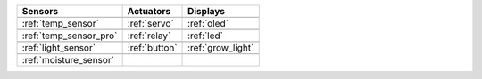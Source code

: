 +------------------------+--------------------------------+---------------------------+
|  Sensors               |  Actuators                     |  Displays                 |
+========================+================================+===========================+
| |temp_sensor|          | |servo|                        | |oled|                    |
+------------------------+--------------------------------+---------------------------+
| :ref:`temp_sensor`     | :ref:`servo`                   | :ref:`oled`               |
+------------------------+--------------------------------+---------------------------+
| |temp_sensor_pro|      | |relay|                        | |led|                     |
+------------------------+--------------------------------+---------------------------+
| :ref:`temp_sensor_pro` | :ref:`relay`                   | :ref:`led`                |
+------------------------+--------------------------------+---------------------------+
| |light_sensor|         | |button|                       | |grow_light|              |
+------------------------+--------------------------------+---------------------------+
| :ref:`light_sensor`    | :ref:`button`                  | :ref:`grow_light`         |
+------------------------+--------------------------------+---------------------------+
| |moisture_sensor|      |                                |                           |
+------------------------+--------------------------------+---------------------------+
| :ref:`moisture_sensor` |                                |                           |
+------------------------+--------------------------------+---------------------------+

.. |temp_sensor| image:: https://media.digikey.com/Photos/Seeed%20Technology%20Ltd/101020011_sml.JPG
    :width: 200px
    :height: 200px

.. |temp_sensor_pro| image:: https://static.generation-robots.com/3637-large_default/grove-temperature-and-humidity-sensor-pro.jpg
    :width: 200px
    :height: 200px

.. |light_sensor| image:: https://raw.githubusercontent.com/SeeedDocument/Grove-Digital_Light_Sensor/master/img/Digital_Light_Sensor.jpg
    :width: 200px
    :height: 200px

.. |moisture_sensor| image:: https://github.com/SeeedDocument/Grove_Moisture_Sensor/raw/master/images/Moisture_sensor_.jpg
    :width: 200px
    :height: 200px

.. |servo| image:: https://github.com/SeeedDocument/Grove-Servo/raw/master/img/Grove%E2%80%94Servo.jpg
    :width: 200px
    :height: 200px

.. |relay| image:: https://raw.githubusercontent.com/SeeedDocument/Grove-Relay/master/img/Twig-Relay.jpg
    :width: 200px
    :height: 200px

.. |button| image:: https://github.com/SeeedDocument/Grove_Button/raw/master/img/Button.jpg
    :width: 200px
    :height: 200px

.. |oled| image:: https://statics3.seeedstudio.com/seeed/img/2016-09/RfiiaySPfAWrtPqmFhC1Co4u.jpg
    :width: 200px
    :height: 200px

.. |led| image:: https://github.com/SeeedDocument/Grove-Red_LED/raw/master/img/Grove-LED_Photo.jpg
    :width: 200px
    :height: 200px

.. |grow_light| image:: https://statics3.seeedstudio.com/product/30led%20Strip_02.jpg
    :width: 200px
    :height: 200px